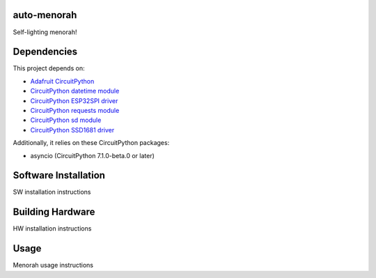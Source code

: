 auto-menorah
============

Self-lighting menorah!

Dependencies
============
This project depends on:

* `Adafruit CircuitPython <https://github.com/adafruit/circuitpython>`_
* `CircuitPython datetime module <https://github.com/adafruit/Adafruit_CircuitPython_Datetime>`_
* `CircuitPython ESP32SPI driver <https://github.com/adafruit/Adafruit_CircuitPython_ESP32SPI>`_
* `CircuitPython requests module <https://github.com/adafruit/Adafruit_CircuitPython_Requests>`_
* `CircuitPython sd module <https://github.com/adafruit/Adafruit_CircuitPython_SD>`_
* `CircuitPython SSD1681 driver <https://github.com/adafruit/Adafruit_CircuitPython_SSD1681>`_

Additionally, it relies on these CircuitPython packages:

* asyncio (CircuitPython 7.1.0-beta.0 or later)

Software Installation
=====================

SW installation instructions

Building Hardware
=================

HW installation instructions

Usage
=====

Menorah usage instructions